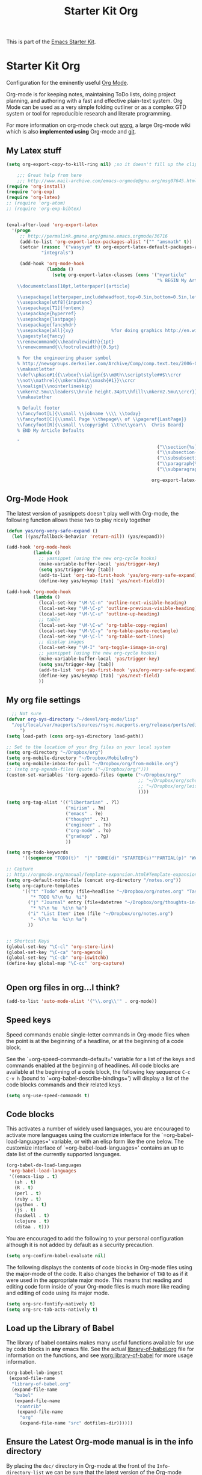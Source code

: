 #+TITLE: Starter Kit Org
#+OPTIONS: toc:nil num:nil ^:nil

This is part of the [[file:starter-kit.org][Emacs Starter Kit]].

* Starter Kit Org
Configuration for the eminently useful [[http://orgmode.org/][Org Mode]].

Org-mode is for keeping notes, maintaining ToDo lists, doing project
planning, and authoring with a fast and effective plain-text system.
Org Mode can be used as a very simple folding outliner or as a complex
GTD system or tool for reproducible research and literate programming.

For more information on org-mode check out [[http://orgmode.org/worg/][worg]], a large Org-mode wiki
which is also *implemented using* Org-mode and [[http://git-scm.com/][git]].

** My Latex stuff
#+BEGIN_SRC emacs-lisp
  (setq org-export-copy-to-kill-ring nil) ;so it doesn't fill up the clipboard
  
      ;;; Great help from here
      ;;; http://www.mail-archive.com/emacs-orgmode@gnu.org/msg07645.html
  (require 'org-install)
  (require 'org-exp)
  (require 'org-latex)
  ;; (require 'org-atom)
  ;; (require 'org-exp-bibtex)
  
  
  (eval-after-load 'org-export-latex
    '(progn
       ;; http://permalink.gmane.org/gmane.emacs.orgmode/36716
       (add-to-list 'org-export-latex-packages-alist '("" "amsmath" t))
       (setcar (rassoc '("wasysym" t) org-export-latex-default-packages-alist)
               "integrals")
  
       (add-hook 'org-mode-hook
                 (lambda ()
                   (setq org-export-latex-classes (cons '("myarticle"
                                                          "% BEGIN My Article Defaults
      \\documentclass[10pt,letterpaper]{article}
      
      \\usepackage[letterpaper,includeheadfoot,top=0.5in,bottom=0.5in,left=0.75in,right=0.75in]{geometry}
      \\usepackage[utf8]{inputenc}
      \\usepackage[T1]{fontenc}
      \\usepackage{hyperref}
      \\usepackage{lastpage}
      \\usepackage{fancyhdr}
      \\usepackage[all]{xy}              %for doing graphics http://en.wikibooks.org/wiki/LaTeX/Creating_Graphics#Xy-pic
      \\pagestyle{fancy}
      \\renewcommand{\\headrulewidth}{1pt}
      \\renewcommand{\\footrulewidth}{0.5pt}
      
      % For the engineering phasor symbol
      % http://newsgroups.derkeiler.com/Archive/Comp/comp.text.tex/2006-02/msg00895.html
      \\makeatletter
      \\def\\phase#1{{\\vbox{\\ialign{$\\m@th\\scriptstyle##$\\crcr
      \\not\\mathrel{\\mkern10mu\\smash{#1}}\\crcr
      \\noalign{\\nointerlineskip}
      \\mkern2.5mu\\leaders\\hrule height.34pt\\hfill\\mkern2.5mu\\crcr}}}}
      \\makeatother
      
      % Default footer
      \\fancyfoot[L]{\\small \\jobname \\\\ \\today}
      \\fancyfoot[C]{\\small Page \\thepage\\ of \\pageref{LastPage}}
      \\fancyfoot[R]{\\small \\copyright \\the\\year\\  Chris Beard}
      % END My Article Defaults
      
      "
                                                          ("\\section{%s}" . "\\section*{%s}")
                                                          ("\\subsection{%s}" . "\\subsection*{%s}")
                                                          ("\\subsubsection{%s}" . "\\subsubsection*{%s}")
                                                          ("\\paragraph{%s}" . "\\paragraph*{%s}")
                                                          ("\\subparagraph{%s}" . "\\subparagraph*{%s}"))
                                                        
                                                        org-export-latex-classes))))))
  
#+END_SRC

** Org-Mode Hook
The latest version of yasnippets doesn't play well with Org-mode, the
following function allows these two to play nicely together
#+begin_src emacs-lisp
  (defun yas/org-very-safe-expand ()
    (let ((yas/fallback-behavior 'return-nil)) (yas/expand)))
  
  (add-hook 'org-mode-hook
            (lambda ()
              ;; yasnippet (using the new org-cycle hooks)
              (make-variable-buffer-local 'yas/trigger-key)
              (setq yas/trigger-key [tab])
              (add-to-list 'org-tab-first-hook 'yas/org-very-safe-expand)
              (define-key yas/keymap [tab] 'yas/next-field)))
  
#+end_src

#+begin_src emacs-lisp
  (add-hook 'org-mode-hook
            (lambda ()
              (local-set-key "\M-\C-n" 'outline-next-visible-heading)
              (local-set-key "\M-\C-p" 'outline-previous-visible-heading)
              (local-set-key "\M-\C-u" 'outline-up-heading)
              ;; table
              (local-set-key "\M-\C-w" 'org-table-copy-region)
              (local-set-key "\M-\C-y" 'org-table-paste-rectangle)
              (local-set-key "\M-\C-l" 'org-table-sort-lines)
              ;; display images
              (local-set-key "\M-I" 'org-toggle-iimage-in-org)
              ;; yasnippet (using the new org-cycle hooks)
              (make-variable-buffer-local 'yas/trigger-key)
              (setq yas/trigger-key [tab])
              (add-to-list 'org-tab-first-hook 'yas/org-very-safe-expand)
              (define-key yas/keymap [tab] 'yas/next-field)
              ))
#+end_src

** My org file settings
#+source: my org settings
#+begin_src emacs-lisp
    ;; Not sure
  (defvar org-sys-directory "~/devel/org-mode/lisp"
    "/opt/local/var/macports/sources/rsync.macports.org/release/ports/editors/org-mode 
       ")
  (setq load-path (cons org-sys-directory load-path))
  
  ;; Set to the location of your Org files on your local system
  (setq org-directory "~/Dropbox/org")
  (setq org-mobile-directory "~/Dropbox/MobileOrg")
  (setq org-mobile-inbox-for-pull "~/Dropbox/org/from-mobile.org")
  ;; (setq org-agenda-files (quote ("~/Dropbox/org/")))
  (custom-set-variables '(org-agenda-files (quote ("~/Dropbox/org/"
                                                   ;; "~/Dropbox/org/school.org"
                                                   ;; "~/Dropbox/org/leisure.org"
                                                   ))))
  
  (setq org-tag-alist '(("libertarian" . ?l)
                        ("mirism" . ?m)
                        ("emacs" . ?e)
                        ("thought" . ?i)
                        ("engineer" . ?n)
                        ("org-mode" . ?o)
                        ("gradapp" . ?g)
                        ))
  
  (setq org-todo-keywords
        '((sequence "TODO(t)"  "|" "DONE(d)" "STARTED(s)""PARTIAL(p)" "WAITING(w)" )))
  
  ;; Capture
  ;; http://orgmode.org/manual/Template-expansion.html#Template-expansion
  (setq org-default-notes-file (concat org-directory "/notes.org"))
  (setq org-capture-templates
        '(("t" "Todo" entry (file+headline "~/Dropbox/org/notes.org" "Tasks")
           "* TODO %?\n %u  %i")
          ("j" "Journal" entry (file+datetree "~/Dropbox/org/thoughts-in-life3.org")
           "* %?\n %u  %i\n %a")
          ("i" "List Item" item (file "~/Dropbox/org/notes.org")
           "- %?\n %u  %i\n %a")
          ))
  
  
  ;; Shortcut Keys
  (global-set-key "\C-cl" 'org-store-link)
  (global-set-key "\C-ca" 'org-agenda)
  (global-set-key "\C-cb" 'org-iswitchb)
  (define-key global-map "\C-cc" 'org-capture)
  

#+end_src

** Open org files in org...I think?
#+source: name
#+begin_src emacs-lisp
    (add-to-list 'auto-mode-alist '("\\.org\\'" . org-mode))
#+end_src
   
** Speed keys
Speed commands enable single-letter commands in Org-mode files when
the point is at the beginning of a headline, or at the beginning of a
code block.

See the `=org-speed-commands-default=' variable for a list of the keys
and commands enabled at the beginning of headlines.  All code blocks
are available at the beginning of a code block, the following key
sequence =C-c C-v h= (bound to `=org-babel-describe-bindings=') will
display a list of the code blocks commands and their related keys.

#+begin_src emacs-lisp
  (setq org-use-speed-commands t)
#+end_src

** Code blocks
This activates a number of widely used languages, you are encouraged
to activate more languages using the customize interface for the
`=org-babel-load-languages=' variable, or with an elisp form like the
one below.  The customize interface of `=org-babel-load-languages='
contains an up to date list of the currently supported languages.
#+begin_src emacs-lisp
  (org-babel-do-load-languages
   'org-babel-load-languages
   '((emacs-lisp . t)
     (sh . t)
     (R . t)
     (perl . t)
     (ruby . t)
     (python . t)
     (js . t)
     (haskell . t)
     (clojure . t)
     (ditaa . t)))
#+end_src

You are encouraged to add the following to your personal configuration
although it is not added by default as a security precaution.
#+begin_src emacs-lisp :tangle no
  (setq org-confirm-babel-evaluate nil)
#+end_src

The following displays the contents of code blocks in Org-mode files
using the major-mode of the code.  It also changes the behavior of
=TAB= to as if it were used in the appropriate major mode.  This means
that reading and editing code form inside of your Org-mode files is
much more like reading and editing of code using its major mode.
#+begin_src emacs-lisp
  (setq org-src-fontify-natively t)
  (setq org-src-tab-acts-natively t)
#+end_src

** Load up the Library of Babel
The library of babel contains makes many useful functions available
for use by code blocks in *any* emacs file.  See the actual
[[file:src/org/contrib/babel/library-of-babel.org][library-of-babel.org]] file for information on the functions, and see
[[http://orgmode.org/worg/org-contrib/babel/intro.php#library-of-babel][worg:library-of-babel]] for more usage information.
#+begin_src emacs-lisp
  (org-babel-lob-ingest
   (expand-file-name
    "library-of-babel.org"
    (expand-file-name
     "babel"
     (expand-file-name
      "contrib"
      (expand-file-name
       "org"
       (expand-file-name "src" dotfiles-dir))))))
#+end_src

** Ensure the Latest Org-mode manual is in the info directory
By placing the =doc/= directory in Org-mode at the front of the
=Info-directory-list= we can be sure that the latest version of the
Org-mode manual is available to the =info= command (bound to =C-h i=).
#+begin_src emacs-lisp
  (if (boundp 'Info-directory-list)
      (setq Info-directory-list (append Info-directory-list
                                        Info-default-directory-list))
      (setq Info-directory-list Info-default-directory-list))
  (setq Info-directory-list
        (cons (expand-file-name
               "doc"
               (expand-file-name
                "org"
                (expand-file-name "src" dotfiles-dir)))
              Info-directory-list))
#+end_src

** Starter Kit Documentation
This code defines the =starter-kit-project= which is used to publish
the documentation for the Starter Kit to html.

#+begin_src emacs-lisp :results silent
  (setq org-export-htmlize-output-type 'css)
  (unless (boundp 'org-publish-project-alist)
    (setq org-publish-project-alist nil))
  (let ((this-dir (file-name-directory (or load-file-name buffer-file-name))))
    (add-to-list 'org-publish-project-alist
                 `("starter-kit-documentation"
                   :base-directory ,this-dir
                   :base-extension "org"
                   :style "<link rel=\"stylesheet\" href=\"emacs.css\" type=\"text/css\"/>"
                   :publishing-directory ,this-dir
                   :index-filename "starter-kit.org"
                   :auto-postamble nil
                   :postamble nil)))
#+end_src

